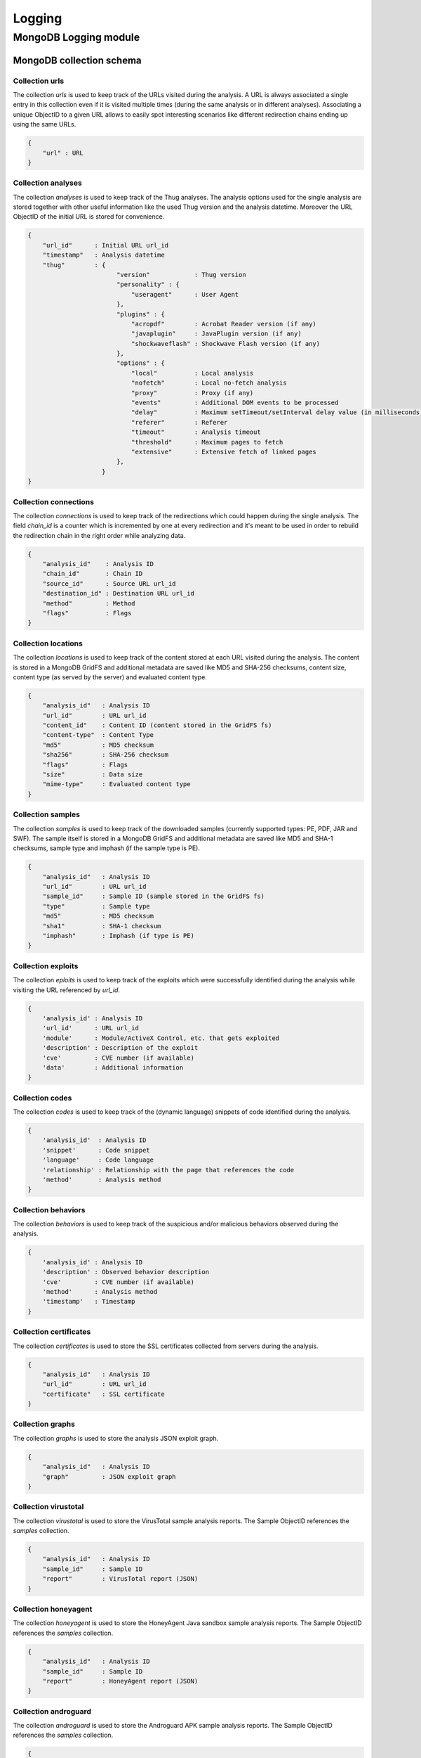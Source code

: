 .. _logging:

Logging
*******

MongoDB Logging module
======================

MongoDB collection schema
-------------------------

Collection urls
^^^^^^^^^^^^^^^

The collection *urls* is used to keep track of the URLs visited during the analysis.
A URL is always associated a single entry in this collection even if it is visited 
multiple times (during the same analysis or in different analyses). Associating a 
unique ObjectID to a given URL allows to easily spot interesting scenarios like 
different redirection chains ending up using the same URLs. 

.. code-block:: sh

        { 
            "url" : URL
        }

Collection analyses
^^^^^^^^^^^^^^^^^^^

The collection *analyses* is used to keep track of the Thug analyses. The analysis
options used for the single analysis are stored together with other useful information 
like the used Thug version and the analysis datetime. Moreover the URL ObjectID of the 
initial URL is stored for convenience.

.. code-block:: sh


        { 
            "url_id"      : Initial URL url_id
            "timestamp"   : Analysis datetime
            "thug"        : {
                                "version"            : Thug version
                                "personality" : { 
                                    "useragent"      : User Agent
                                },
                                "plugins" : { 
                                    "acropdf"        : Acrobat Reader version (if any)
                                    "javaplugin"     : JavaPlugin version (if any)
                                    "shockwaveflash" : Shockwave Flash version (if any)
                                },
                                "options" : { 
                                    "local"          : Local analysis
                                    "nofetch"        : Local no-fetch analysis
                                    "proxy"          : Proxy (if any)
                                    "events"         : Additional DOM events to be processed
                                    "delay"          : Maximum setTimeout/setInterval delay value (in milliseconds)
                                    "referer"        : Referer
                                    "timeout"        : Analysis timeout
                                    "threshold"      : Maximum pages to fetch
                                    "extensive"      : Extensive fetch of linked pages
                                },
                            }
        }

Collection connections 
^^^^^^^^^^^^^^^^^^^^^^

The collection *connections* is used to keep track of the redirections which could happen
during the single analysis. The field *chain_id* is a counter which is incremented by one at 
every redirection and it's meant to be used in order to rebuild the redirection chain in the 
right order while analyzing data.

.. code-block:: sh

        { 
            "analysis_id"    : Analysis ID
            "chain_id"       : Chain ID
            "source_id"      : Source URL url_id
            "destination_id" : Destination URL url_id
            "method"         : Method
            "flags"          : Flags
        }

Collection locations 
^^^^^^^^^^^^^^^^^^^^

The collection *locations* is used to keep track of the content stored at each URL visited
during the analysis. The content is stored in a MongoDB GridFS and additional metadata are 
saved like MD5 and SHA-256 checksums, content size, content type (as served by the server)
and evaluated content type.

.. code-block:: sh


        { 
            "analysis_id"   : Analysis ID
            "url_id"        : URL url_id
            "content_id"    : Content ID (content stored in the GridFS fs)
            "content-type"  : Content Type
            "md5"           : MD5 checksum
            "sha256"        : SHA-256 checksum
            "flags"         : Flags
            "size"          : Data size
            "mime-type"     : Evaluated content type
        }

Collection samples
^^^^^^^^^^^^^^^^^^

The collection *samples* is used to keep track of the downloaded samples (currently supported 
types: PE, PDF, JAR and SWF). The sample itself is stored in a MongoDB GridFS and additional 
metadata are saved like MD5 and SHA-1 checksums, sample type and imphash (if the sample type 
is PE).

.. code-block:: sh

        { 
            "analysis_id"   : Analysis ID
            "url_id"        : URL url_id
            "sample_id"     : Sample ID (sample stored in the GridFS fs)
            "type"          : Sample type
            "md5"           : MD5 checksum
            "sha1"          : SHA-1 checksum
            "imphash"       : Imphash (if type is PE)
        }

Collection exploits
^^^^^^^^^^^^^^^^^^^

The collection *eploits* is used to keep track of the exploits which were successfully 
identified during the analysis while visiting the URL referenced by *url_id*.

.. code-block:: sh

        {
            'analysis_id' : Analysis ID
            'url_id'      : URL url_id
            'module'      : Module/ActiveX Control, etc. that gets exploited
            'description' : Description of the exploit
            'cve'         : CVE number (if available)
            'data'        : Additional information
        }

Collection codes
^^^^^^^^^^^^^^^^

The collection *codes* is used to keep track of the (dynamic language) snippets of code 
identified during the analysis.

.. code-block:: sh

        {
            'analysis_id'  : Analysis ID
            'snippet'      : Code snippet
            'language'     : Code language
            'relationship' : Relationship with the page that references the code
            'method'       : Analysis method
        }

Collection behaviors
^^^^^^^^^^^^^^^^^^^^

The collection *behaviors* is used to keep track of the suspicious and/or malicious 
behaviors observed during the analysis.

.. code-block:: sh

        {
            'analysis_id' : Analysis ID
            'description' : Observed behavior description 
            'cve'         : CVE number (if available)
            'method'      : Analysis method
            'timestamp'   : Timestamp
        }

Collection certificates
^^^^^^^^^^^^^^^^^^^^^^^

The collection *certificates* is used to store the SSL certificates collected from
servers during the analysis.

.. code-block:: sh

        {
            "analysis_id"   : Analysis ID
            "url_id"        : URL url_id
            "certificate"   : SSL certificate
        }

Collection graphs
^^^^^^^^^^^^^^^^^

The collection *graphs* is used to store the analysis JSON exploit graph.  

.. code-block:: sh

        {
            "analysis_id"   : Analysis ID
            "graph"         : JSON exploit graph
        }

Collection virustotal
^^^^^^^^^^^^^^^^^^^^^

The collection *virustotal* is used to store the VirusTotal sample analysis reports.
The Sample ObjectID references the *samples* collection.

.. code-block:: sh

        {
            "analysis_id"   : Analysis ID
            "sample_id"     : Sample ID
            "report"        : VirusTotal report (JSON)
        }

Collection honeyagent
^^^^^^^^^^^^^^^^^^^^^

The collection *honeyagent* is used to store the HoneyAgent Java sandbox sample analysis
reports. The Sample ObjectID references the *samples* collection.

.. code-block:: sh

        {
            "analysis_id"   : Analysis ID
            "sample_id"     : Sample ID
            "report"        : HoneyAgent report (JSON)
        }

Collection androguard
^^^^^^^^^^^^^^^^^^^^^

The collection *androguard* is used to store the Androguard APK sample analysis reports. 
The Sample ObjectID references the *samples* collection.

.. code-block:: sh

        {
            "analysis_id"   : Analysis ID
            "sample_id"     : Sample ID
            "report"        : Androguard report (TXT)
        }

Collection peepdf
^^^^^^^^^^^^^^^^^

The collection *peepdf* is used to store the PeePDF PDF sample analysis reports.
The Sample ObjectID references the *samples* collection.

.. code-block:: sh

        {
            "analysis_id"   : Analysis ID
            "sample_id"     : Sample ID
            "report"        : PeePDF report (XML)
        }

Collection maec11
^^^^^^^^^^^^^^^^^

The collection *maec11* is used to store the Thug analysis reports in MITRE MAEC 1.1
format. MAEC 1.1 logging mode should be enabled in order to have Thug saving data in
this collection

.. code-block:: sh

    {
            "analysis_id"   : Analysis ID
            "report"        : Analysis report (MITRE MAEC 1.1 format - XML)
    }

Collection json
^^^^^^^^^^^^^^^

The collection *json* is used to store the Thug analysis reports in JSON format. 
JSON logging mode should be enabled in order to have Thug saving data in
this collection

.. code-block:: sh

    {
            "analysis_id"   : Analysis ID
            "report"        : Analysis report (JSON)
    }

